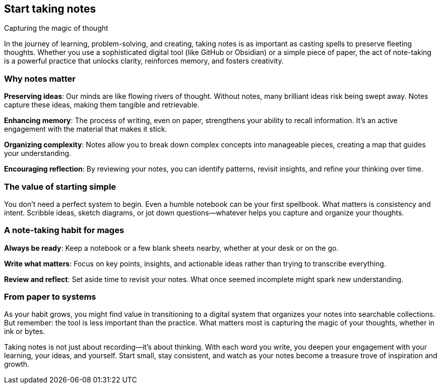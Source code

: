 == Start taking notes
Capturing the magic of thought

In the journey of learning, problem-solving, and creating, taking notes is as important as casting spells to preserve fleeting thoughts. Whether you use a sophisticated digital tool (like GitHub or Obsidian) or a simple piece of paper, the act of note-taking is a powerful practice that unlocks clarity, reinforces memory, and fosters creativity.

=== Why notes matter

**Preserving ideas**: Our minds are like flowing rivers of thought. Without notes, many brilliant ideas risk being swept away. Notes capture these ideas, making them tangible and retrievable.

**Enhancing memory**: The process of writing, even on paper, strengthens your ability to recall information. It’s an active engagement with the material that makes it stick.

**Organizing complexity**: Notes allow you to break down complex concepts into manageable pieces, creating a map that guides your understanding.

**Encouraging reflection**: By reviewing your notes, you can identify patterns, revisit insights, and refine your thinking over time.

=== The value of starting simple

You don’t need a perfect system to begin. Even a humble notebook can be your first spellbook. What matters is consistency and intent. Scribble ideas, sketch diagrams, or jot down questions—whatever helps you capture and organize your thoughts.

=== A note-taking habit for mages

**Always be ready**: Keep a notebook or a few blank sheets nearby, whether at your desk or on the go.

**Write what matters**: Focus on key points, insights, and actionable ideas rather than trying to transcribe everything.

**Review and reflect**: Set aside time to revisit your notes. What once seemed incomplete might spark new understanding.

=== From paper to systems

As your habit grows, you might find value in transitioning to a digital system that organizes your notes into searchable collections. But remember: the tool is less important than the practice. What matters most is capturing the magic of your thoughts, whether in ink or bytes.

Taking notes is not just about recording—it’s about thinking. With each word you write, you deepen your engagement with your learning, your ideas, and yourself. Start small, stay consistent, and watch as your notes become a treasure trove of inspiration and growth.
